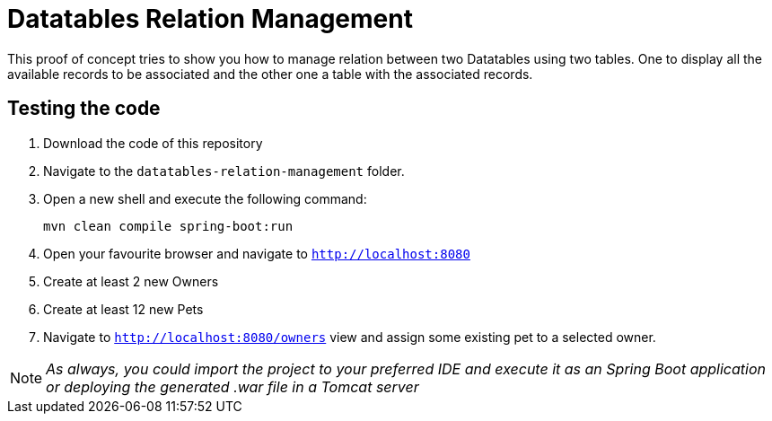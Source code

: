 = Datatables Relation Management

This proof of concept tries to show you how to manage relation between two Datatables using two tables. One to display all the available records to be associated and the other one a table with the associated records.

== Testing the code

. Download the code of this repository
. Navigate to the `datatables-relation-management` folder.
. Open a new shell and execute the following command:
+
`mvn clean compile spring-boot:run`
. Open your favourite browser and navigate to `http://localhost:8080`
. Create at least 2 new Owners
. Create at least 12 new Pets
. Navigate to `http://localhost:8080/owners` view and assign some existing pet to a selected owner.

NOTE: _As always, you could import the project to your preferred IDE and execute it as an Spring Boot application or deploying the generated .war file in a Tomcat server_

